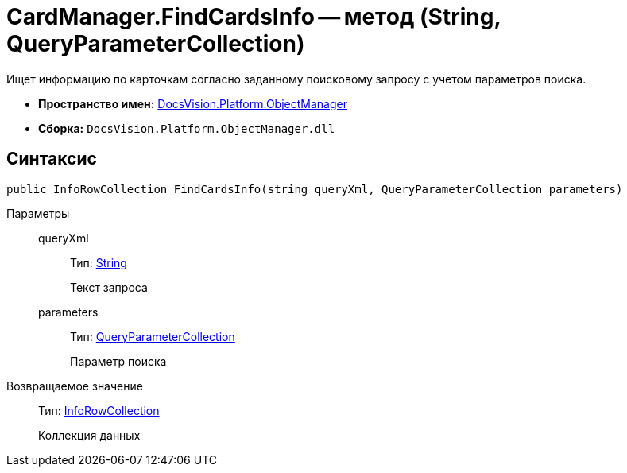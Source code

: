 = CardManager.FindCardsInfo -- метод (String, QueryParameterCollection)

Ищет информацию по карточкам согласно заданному поисковому запросу с учетом параметров поиска.

* *Пространство имен:* xref:api/DocsVision/Platform/ObjectManager/ObjectManager_NS.adoc[DocsVision.Platform.ObjectManager]
* *Сборка:* `DocsVision.Platform.ObjectManager.dll`

== Синтаксис

[source,csharp]
----
public InfoRowCollection FindCardsInfo(string queryXml, QueryParameterCollection parameters)
----

Параметры::
queryXml:::
Тип: http://msdn.microsoft.com/ru-ru/library/system.string.aspx[String]
+
Текст запроса
parameters:::
Тип: xref:api/DocsVision/Platform/ObjectManager/QueryParameterCollection_CL.adoc[QueryParameterCollection]
+
Параметр поиска

Возвращаемое значение::
Тип: xref:api/DocsVision/Platform/ObjectManager/InfoRowCollection_CL.adoc[InfoRowCollection]
+
Коллекция данных
